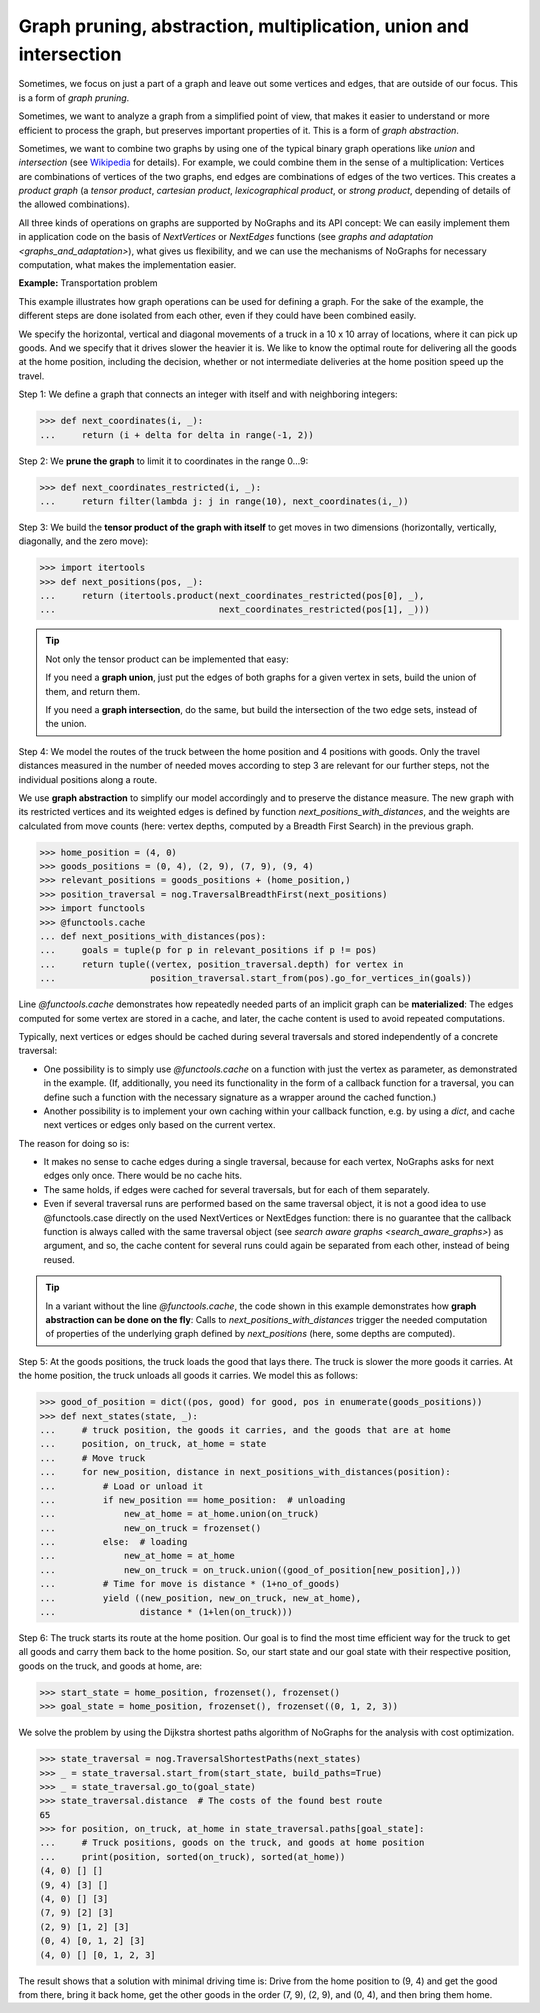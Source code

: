 Graph pruning, abstraction, multiplication, union and intersection
------------------------------------------------------------------

..
   Import nographs for doctests of this document. Does not go into docs.
   >>> import nographs as nog

Sometimes, we focus on just a part of a graph and leave out some vertices and edges,
that are outside of our focus. This is a form of *graph pruning*.

Sometimes, we want to analyze a graph from a simplified point of view, that makes it
easier to understand or more efficient to process the graph, but preserves important
properties of it. This is a form of
*graph abstraction*.

Sometimes, we want to combine two graphs by using one of the
typical binary graph operations like *union* and *intersection*
(see `Wikipedia <https://en.wikipedia.org/wiki/Graph_operations>`_ for
details). For example, we could combine them in the sense of a multiplication:
Vertices are combinations of vertices of the two graphs, end edges are combinations
of edges of the two vertices. This creates a *product graph*
(a *tensor product*, *cartesian product*, *lexicographical product*,
or *strong product*, depending of details of the allowed combinations).

All three kinds of operations on graphs are supported by NoGraphs and its API
concept: We can easily implement them in application code on the basis of
*NextVertices* or *NextEdges* functions (see
`graphs and adaptation <graphs_and_adaptation>`),
what gives us flexibility, and we can
use the mechanisms of NoGraphs for necessary computation, what makes the
implementation easier.

**Example:** Transportation problem

This example illustrates how graph operations can be used for defining
a graph. For the sake of the example, the different steps are done isolated
from each other, even if they could have been combined easily.

We specify the horizontal, vertical and diagonal movements of a truck in a 10 x 10
array of locations, where it can pick up goods. And we specify that it drives
slower the heavier it is.
We like to know the optimal route for delivering all the goods at the
home position, including the decision, whether or not intermediate deliveries
at the home position speed up the travel.

Step 1: We define a graph that connects an integer with itself and with
neighboring integers:

.. code-block:: python

   >>> def next_coordinates(i, _):
   ...     return (i + delta for delta in range(-1, 2))

Step 2: We **prune the graph** to limit it to coordinates in the range 0...9:

.. code-block:: python

   >>> def next_coordinates_restricted(i, _):
   ...     return filter(lambda j: j in range(10), next_coordinates(i,_))

Step 3: We build the **tensor product of the graph with itself** to get moves in
two dimensions (horizontally, vertically, diagonally, and the zero move):

.. code-block:: python

   >>> import itertools
   >>> def next_positions(pos, _):
   ...     return (itertools.product(next_coordinates_restricted(pos[0], _),
   ...                               next_coordinates_restricted(pos[1], _)))

.. tip::

   Not only the tensor product can be implemented that easy:

   If you need a **graph union**, just put the edges of both graphs for a given
   vertex in sets, build the union of them, and return them.

   If you need a **graph intersection**, do the same, but build the intersection of
   the two edge sets, instead of the union.

Step 4: We model the routes of the truck between the home position and 4 positions with
goods. Only the travel distances measured in the number of needed moves according to
step 3 are relevant for our further steps, not the individual positions along a route.

We use **graph abstraction** to simplify our model accordingly and to preserve the
distance measure. The new graph with its restricted vertices and its weighted edges
is defined by function *next_positions_with_distances*, and the weights are calculated
from move counts (here: vertex depths, computed by a Breadth First Search) in the
previous graph.

.. code-block:: python

   >>> home_position = (4, 0)
   >>> goods_positions = (0, 4), (2, 9), (7, 9), (9, 4)
   >>> relevant_positions = goods_positions + (home_position,)
   >>> position_traversal = nog.TraversalBreadthFirst(next_positions)
   >>> import functools
   >>> @functools.cache
   ... def next_positions_with_distances(pos):
   ...     goals = tuple(p for p in relevant_positions if p != pos)
   ...     return tuple((vertex, position_traversal.depth) for vertex in
   ...                  position_traversal.start_from(pos).go_for_vertices_in(goals))

Line *@functools.cache* demonstrates how repeatedly
needed parts of an implicit graph can be **materialized**:
The edges computed for some vertex are stored in a cache, and later, the cache
content is used to avoid repeated computations.

Typically, next vertices or edges should be cached during several traversals
and stored independently of a concrete traversal:

- One possibility is to simply use *@functools.cache* on a function with just the
  vertex as parameter, as demonstrated in the example. (If, additionally, you need
  its functionality in the form of a callback function for a traversal, you can define
  such a function with the necessary signature as a wrapper around the cached function.)

- Another possibility is to implement your own caching within your
  callback function, e.g. by using a *dict*, and cache next vertices or edges only
  based on the current vertex.

The reason for doing so is:

- It makes no sense to cache edges during a single traversal, because for
  each vertex, NoGraphs asks for next edges only once. There would be no cache hits.
- The same holds, if edges were cached for several traversals, but for
  each of them separately.
- Even if several traversal runs are performed based on the same traversal object,
  it is not a good idea to use @functools.case directly on the used NextVertices
  or NextEdges function:
  there is no guarantee that the callback function is always called with the
  same traversal object (see `search aware graphs <search_aware_graphs>`) as
  argument, and so, the cache content for several runs could again be separated
  from each other, instead of being reused.

.. tip::

   In a variant without the line *@functools.cache*, the code shown in this example
   demonstrates how **graph abstraction can be done on the fly**: Calls to
   *next_positions_with_distances* trigger the needed computation of properties of the
   underlying graph defined by *next_positions* (here, some depths are computed).


Step 5: At the goods positions, the truck loads the good that lays there. The truck
is slower the more goods it carries. At the home position, the truck unloads all
goods it carries. We model this as follows:

.. code-block:: python

   >>> good_of_position = dict((pos, good) for good, pos in enumerate(goods_positions))
   >>> def next_states(state, _):
   ...     # truck position, the goods it carries, and the goods that are at home
   ...     position, on_truck, at_home = state
   ...     # Move truck
   ...     for new_position, distance in next_positions_with_distances(position):
   ...         # Load or unload it
   ...         if new_position == home_position:  # unloading
   ...             new_at_home = at_home.union(on_truck)
   ...             new_on_truck = frozenset()
   ...         else:  # loading
   ...             new_at_home = at_home
   ...             new_on_truck = on_truck.union((good_of_position[new_position],))
   ...         # Time for move is distance * (1+no_of_goods)
   ...         yield ((new_position, new_on_truck, new_at_home),
   ...                distance * (1+len(on_truck)))

Step 6: The truck starts its route at the home position. Our goal is to find the most
time efficient way for the truck to get all goods and carry them back to the home
position. So, our start state and our goal state with their respective
position, goods on the truck, and goods at home, are:

.. code-block:: python

   >>> start_state = home_position, frozenset(), frozenset()
   >>> goal_state = home_position, frozenset(), frozenset((0, 1, 2, 3))

We solve the problem by using the Dijkstra shortest paths algorithm of
NoGraphs for the analysis with cost optimization.

.. code-block:: python

   >>> state_traversal = nog.TraversalShortestPaths(next_states)
   >>> _ = state_traversal.start_from(start_state, build_paths=True)
   >>> _ = state_traversal.go_to(goal_state)
   >>> state_traversal.distance  # The costs of the found best route
   65
   >>> for position, on_truck, at_home in state_traversal.paths[goal_state]:
   ...     # Truck positions, goods on the truck, and goods at home position
   ...     print(position, sorted(on_truck), sorted(at_home))
   (4, 0) [] []
   (9, 4) [3] []
   (4, 0) [] [3]
   (7, 9) [2] [3]
   (2, 9) [1, 2] [3]
   (0, 4) [0, 1, 2] [3]
   (4, 0) [] [0, 1, 2, 3]

The result shows that a solution with minimal driving time is: Drive from the home
position to (9, 4) and get the good from there, bring it back home, get the other
goods in the order (7, 9), (2, 9), and (0, 4), and then bring them home.